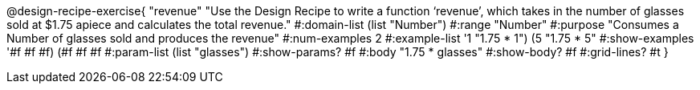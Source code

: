 @design-recipe-exercise{ "revenue" "Use the Design Recipe to write a function ‘revenue’, which takes in the number of glasses sold at $1.75 apiece and calculates the total revenue."
  #:domain-list (list "Number")
  #:range "Number"
  #:purpose "Consumes a Number of glasses sold and produces the revenue"
  #:num-examples 2
  #:example-list '((1 "1.75 * 1")
                   (5 "1.75 * 5"))
  #:show-examples '((#f #f #f) (#f #f #f))
  #:param-list (list "glasses")
  #:show-params? #f
  #:body "1.75 * glasses"
  #:show-body? #f #:grid-lines? #t }
